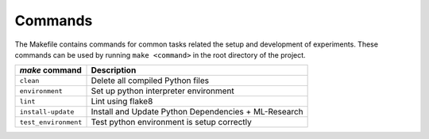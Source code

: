 .. _commands:

Commands
========

The Makefile contains commands for common tasks related the setup and
development of experiments. These commands can be used by running ``make
<command>`` in the root directory of the project.

======================================  =========================================================
 `make` command                          Description
======================================  =========================================================
``clean``                               Delete all compiled Python files
``environment``                         Set up python interpreter environment
``lint``                                Lint using flake8
``install-update``                      Install and Update Python Dependencies + ML-Research
``test_environment``                    Test python environment is setup correctly
======================================  =========================================================
